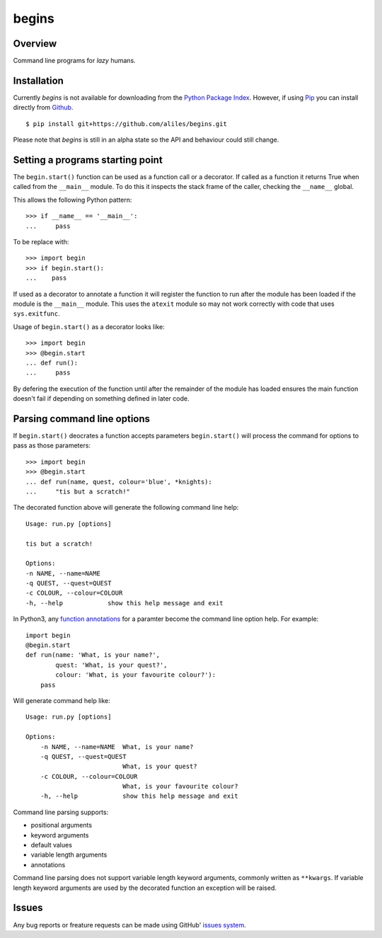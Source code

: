 ======
begins
======

--------
Overview
--------

Command line programs for *lazy* humans. |build_status|

------------
Installation
------------

Currently *begins* is not available
for downloading from the
`Python Package Index`_.
However, if using `Pip`_
you can install directly
from `Github`_. ::

$ pip install git+https://github.com/aliles/begins.git

Please note that
*begins* is still in
an alpha state so
the API and behaviour could
still change.

---------------------------------
Setting a programs starting point
---------------------------------

The ``begin.start()`` function can be
used as a function call
or a decorator.
If called as a function
it returns True when
called from the ``__main__`` module.
To do this it inspects
the stack frame of the caller,
checking the ``__name__`` global.

This allows the following Python pattern::

    >>> if __name__ == '__main__':
    ...     pass

To be replace with::

    >>> import begin
    >>> if begin.start():
    ...    pass

If used as a decorator
to annotate a function
it will register the function
to run after the module
has been loaded
if the module is
the ``__main__`` module.
This uses the ``atexit`` module
so may not work correctly with
code that uses ``sys.exitfunc``.

Usage of ``begin.start()`` as
a decorator looks like::

    >>> import begin
    >>> @begin.start
    ... def run():
    ...     pass

By defering the execution
of the function until after
the remainder of the module has loaded
ensures the main function doesn't fail
if depending on something
defined in later code.

----------------------------
Parsing command line options
----------------------------

If ``begin.start()`` deocrates a
function accepts parameters
``begin.start()`` will 
process the command for
options to pass as
those parameters::

    >>> import begin
    >>> @begin.start
    ... def run(name, quest, colour='blue', *knights):
    ...     "tis but a scratch!"

The decorated function above
will generate the following
command line help::

    Usage: run.py [options]

    tis but a scratch!

    Options:
    -n NAME, --name=NAME  
    -q QUEST, --quest=QUEST
    -c COLOUR, --colour=COLOUR
    -h, --help            show this help message and exit

In Python3, any `function annotations`_
for a paramter become
the command line option help.
For example::

    import begin
    @begin.start
    def run(name: 'What, is your name?',
            quest: 'What, is your quest?',
            colour: 'What, is your favourite colour?'):
        pass

Will generate command help like::

    Usage: run.py [options]

    Options:
        -n NAME, --name=NAME  What, is your name?
        -q QUEST, --quest=QUEST
                              What, is your quest?
        -c COLOUR, --colour=COLOUR
                              What, is your favourite colour?
        -h, --help            show this help message and exit

Command line parsing supports:

* positional arguments
* keyword arguments
* default values
* variable length arguments
* annotations

Command line parsing
does not support
variable length keyword arguments,
commonly written as
``**kwargs``.
If variable length keyword arguments
are used by
the decorated function
an exception
will be raised.

------
Issues
------

Any bug reports or
freature requests can
be made using GitHub' `issues system`_.

.. _Github: https://github.com/aliles/begins
.. _Python Package Index: http://pypi.python.org/pypi
.. _Pip: http://www.pip-installer.org
.. _issues system: https://github.com/aliles/begins/issues
.. _function annotations: http://www.python.org/dev/peps/pep-3107/
.. |build_status| image:: https://secure.travis-ci.org/aliles/begins.png?branch=master
   :target: https://travis-ci.org/aliles/begins
